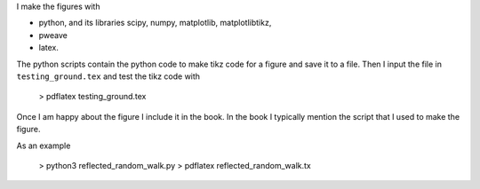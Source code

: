 I make the figures with

* python, and its libraries scipy, numpy, matplotlib, matplotlibtikz,
* pweave  
* latex.

The python scripts contain the python code to make tikz code for a
figure and save it to a file. Then I input the file in
``testing_ground.tex`` and test the tikz code with

  > pdflatex testing_ground.tex


Once I am happy about the figure I include it in the book. In the book
I typically mention the script that I used to make the figure.


As an example

  > python3 reflected_random_walk.py
  > pdflatex reflected_random_walk.tx 
